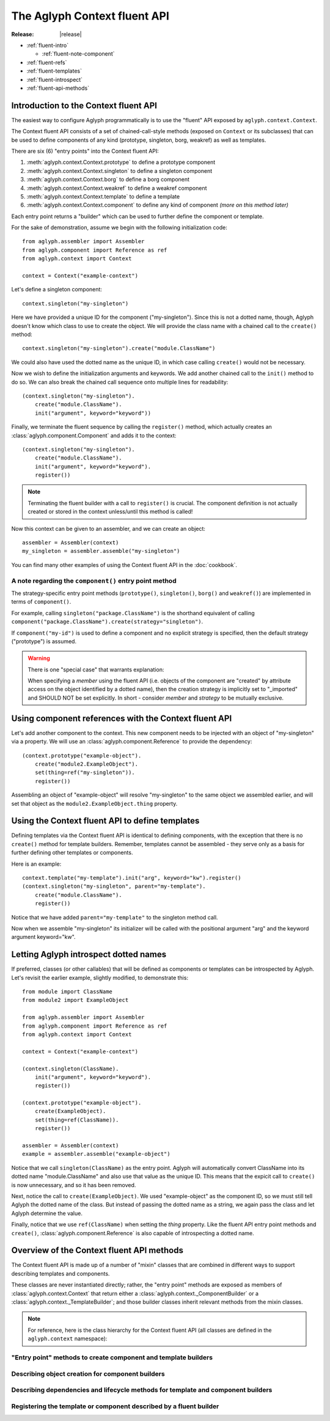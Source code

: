 =============================
The Aglyph Context fluent API
=============================

:Release: |release|

* :ref:`fluent-intro`

  * :ref:`fluent-note-component`

* :ref:`fluent-refs`
* :ref:`fluent-templates`
* :ref:`fluent-introspect`
* :ref:`fluent-api-methods`

.. _fluent-intro:

Introduction to the Context fluent API
======================================

The easiest way to configure Aglyph programmatically is to use the
"fluent" API exposed by ``aglyph.context.Context``.

The Context fluent API consists of a set of chained-call-style methods
(exposed on ``Context`` or its subclasses) that can be used to define
components of any kind (prototype, singleton, borg, weakref) as well
as templates.

There are six (6) "entry points" into the Context fluent API:

1. :meth:`aglyph.context.Context.prototype` to define a prototype component
2. :meth:`aglyph.context.Context.singleton` to define a singleton component
3. :meth:`aglyph.context.Context.borg` to define a borg component
4. :meth:`aglyph.context.Context.weakref` to define a weakref component
5. :meth:`aglyph.context.Context.template` to define a template
6. :meth:`aglyph.context.Context.component` to define any kind of component
   *(more on this method later)*

Each entry point returns a "builder" which can be used to further define the
component or template.

For the sake of demonstration, assume we begin with the following
initialization code::

   from aglyph.assembler import Assembler
   from aglyph.component import Reference as ref
   from aglyph.context import Context
   
   context = Context("example-context")

Let's define a singleton component::

   context.singleton("my-singleton")

Here we have provided a unique ID for the component ("my-singleton"). Since
this is not a dotted name, though, Aglyph doesn't know which class to use
to create the object. We will provide the class name with a chained call to
the ``create()`` method::

   context.singleton("my-singleton").create("module.ClassName")

We could also have used the dotted name as the unique ID, in which case
calling ``create()`` would not be necessary.

Now we wish to define the initialization arguments and keywords. We add
another chained call to the ``init()`` method to do so. We can also break
the chained call sequence onto multiple lines for readability::

   (context.singleton("my-singleton").
       create("module.ClassName").
       init("argument", keyword="keyword"))

Finally, we terminate the fluent sequence by calling the ``register()``
method, which actually creates an :class:`aglyph.component.Component` and
adds it to the context::

   (context.singleton("my-singleton").
       create("module.ClassName").
       init("argument", keyword="keyword").
       register())

.. note::
   Terminating the fluent builder with a call to ``register()`` is
   crucial. The component definition is not actually created or stored
   in the context unless/until this method is called!

Now this context can be given to an assembler, and we can create an object::

   assembler = Assembler(context)
   my_singleton = assembler.assemble("my-singleton")

You can find many other examples of using the Context fluent API in the
:doc:`cookbook`.

.. _fluent-note-component:

A note regarding the ``component()`` entry point method
-------------------------------------------------------

The strategy-specific entry point methods (``prototype()``, ``singleton()``,
``borg()`` and ``weakref()``) are implemented in terms of ``component()``.

For example, calling ``singleton("package.ClassName")`` is the shorthand
equivalent of calling
``component("package.ClassName").create(strategy="singleton")``.

If ``component("my-id")`` is used to define a component and no explicit
strategy is specified, then the default strategy ("prototype") is
assumed.

.. warning::
   There is one "special case" that warrants explanation:

   When specifying a *member* using the fluent API (i.e. objects of the
   component are "created" by attribute access on the object identified
   by a dotted name), then the creation strategy is implicitly set to
   "_imported" and SHOULD NOT be set explicitly. In short - consider
   *member* and *strategy* to be mutually exclusive.

.. _fluent-refs:

Using component references with the Context fluent API
======================================================

Let's add another component to the context. This new component needs to be
injected with an object of "my-singleton" via a property. We will use an
:class:`aglyph.component.Reference` to provide the dependency::

   (context.prototype("example-object").
       create("module2.ExampleObject").
       set(thing=ref("my-singleton")).
       register())

Assembling an object of "example-object" will resolve "my-singleton" to the
same object we assembled earlier, and will set that object as the
``module2.ExampleObject.thing`` property.

.. _fluent-templates:

Using the Context fluent API to define templates
================================================

Defining templates via the Context fluent API is identical to defining
components, with the exception that there is no ``create()`` method for
template builders. Remember, templates cannot be assembled - they serve
only as a basis for further defining other templates or components.

Here is an example::

   context.template("my-template").init("arg", keyword="kw").register()
   (context.singleton("my-singleton", parent="my-template").
       create("module.ClassName").
       register())

Notice that we have added ``parent="my-template"`` to the singleton method call.

Now when we assemble "my-singleton" its initializer will be called with
the positional argument "arg" and the keyword argument keyword="kw".

.. _fluent-introspect:

Letting Aglyph introspect dotted names
======================================

If preferred, classes (or other callables) that will be defined as
components or templates can be introspected by Aglyph. Let's revisit the
earlier example, slightly modified, to demonstrate this::

   from module import ClassName
   from module2 import ExampleObject

   from aglyph.assembler import Assembler
   from aglyph.component import Reference as ref
   from aglyph.context import Context
   
   context = Context("example-context")

   (context.singleton(ClassName).
       init("argument", keyword="keyword").
       register())

   (context.prototype("example-object").
       create(ExampleObject).
       set(thing=ref(ClassName)).
       register())

   assembler = Assembler(context)
   example = assembler.assemble("example-object")

Notice that we call ``singleton(ClassName)`` as the entry point. Aglyph
will automatically convert ClassName into its dotted name
"module.ClassName" and also use that value as the unique ID. This means
that the expicit call to ``create()`` is now unnecessary, and so it has
been removed.

Next, notice the call to ``create(ExampleObject)``. We used
"example-object" as the component ID, so we must still tell Aglyph the
dotted name of the class. But instead of passing the dotted name as a
string, we again pass the class and let Aglyph determine the value.

Finally, notice that we use ``ref(ClassName)`` when setting the *thing*
property. Like the fluent API entry point methods and ``create()``,
:class:`aglyph.component.Reference` is also capable of introspecting a
dotted name.

.. _fluent-api-methods:

Overview of the Context fluent API methods
==========================================

The Context fluent API is made up of a number of "mixin" classes that are
combined in different ways to support describing templates and components.

These classes are never instantiated directly; rather, the "entry point"
methods are exposed as members of :class:`aglyph.context.Context` that
return either a :class:`aglyph.context._ComponentBuilder` or a
:class:`aglyph.context._TemplateBuilder`; and those builder classes
inherit relevant methods from the mixin classes.

.. note::
   For reference, here is the class hierarchy for the Context fluent API
   (all classes are defined in the ``aglyph.context`` namespace):

   .. class:: Context(_ContextBuilder)

   .. class:: _TemplateBuilder(_InjectionBuilderMixin, _LifecycleBuilderMixin, _RegistrationMixin)

   .. class:: _ComponentBuilder(_CreationBuilderMixin, _TemplateBuilder)

"Entry point" methods to create component and template builders
---------------------------------------------------------------

.. automethod:: aglyph.context._ContextBuilder.component

.. automethod:: aglyph.context._ContextBuilder.prototype

.. automethod:: aglyph.context._ContextBuilder.singleton

.. automethod:: aglyph.context._ContextBuilder.borg

.. automethod:: aglyph.context._ContextBuilder.weakref

.. automethod:: aglyph.context._ContextBuilder.template

Describing object creation for component builders
-------------------------------------------------

.. automethod:: aglyph.context._CreationBuilderMixin.create

Describing dependencies and lifecycle methods for template and component builders
---------------------------------------------------------------------------------

.. automethod:: aglyph.context._InjectionBuilderMixin.init

.. automethod:: aglyph.context._InjectionBuilderMixin.set

.. automethod:: aglyph.context._LifecycleBuilderMixin.call

Registering the template or component described by a fluent builder
-------------------------------------------------------------------

.. automethod:: aglyph.context._RegistrationMixin.register

